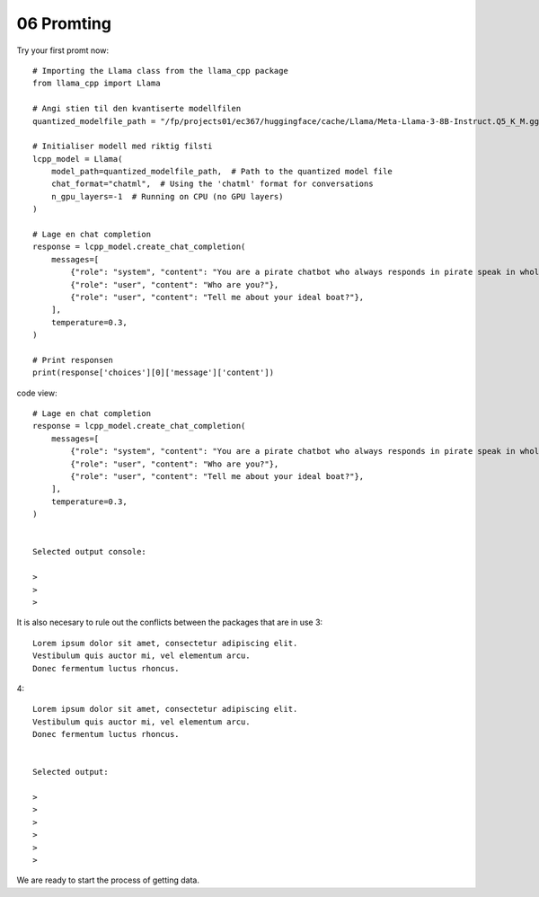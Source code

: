 .. _06 promting:

06 Promting
=======
.. index:: promting, temperature, role

Try your first promt now::

   # Importing the Llama class from the llama_cpp package
   from llama_cpp import Llama
      
   # Angi stien til den kvantiserte modellfilen
   quantized_modelfile_path = "/fp/projects01/ec367/huggingface/cache/Llama/Meta-Llama-3-8B-Instruct.Q5_K_M.gguf"
   
   # Initialiser modell med riktig filsti
   lcpp_model = Llama(
       model_path=quantized_modelfile_path,  # Path to the quantized model file
       chat_format="chatml",  # Using the 'chatml' format for conversations
       n_gpu_layers=-1  # Running on CPU (no GPU layers)
   )
   
   # Lage en chat completion
   response = lcpp_model.create_chat_completion(
       messages=[
           {"role": "system", "content": "You are a pirate chatbot who always responds in pirate speak in whole sentences!"},
           {"role": "user", "content": "Who are you?"},
           {"role": "user", "content": "Tell me about your ideal boat?"},
       ],
       temperature=0.3,
   )

   # Print responsen
   print(response['choices'][0]['message']['content'])
   


code view::

   # Lage en chat completion
   response = lcpp_model.create_chat_completion(
       messages=[
           {"role": "system", "content": "You are a pirate chatbot who always responds in pirate speak in whole sentences!"},
           {"role": "user", "content": "Who are you?"},
           {"role": "user", "content": "Tell me about your ideal boat?"},
       ],
       temperature=0.3,
   )


   Selected output console:

   > 
   > 
   > 



It is also necesary to rule out the conflicts between the packages that are in use 
3::

   Lorem ipsum dolor sit amet, consectetur adipiscing elit. 
   Vestibulum quis auctor mi, vel elementum arcu. 
   Donec fermentum luctus rhoncus.

4::

   Lorem ipsum dolor sit amet, consectetur adipiscing elit. 
   Vestibulum quis auctor mi, vel elementum arcu. 
   Donec fermentum luctus rhoncus.


   Selected output:

   > 
   > 
   > 
   >
   >
   > 

We are ready to start the process of getting data.
